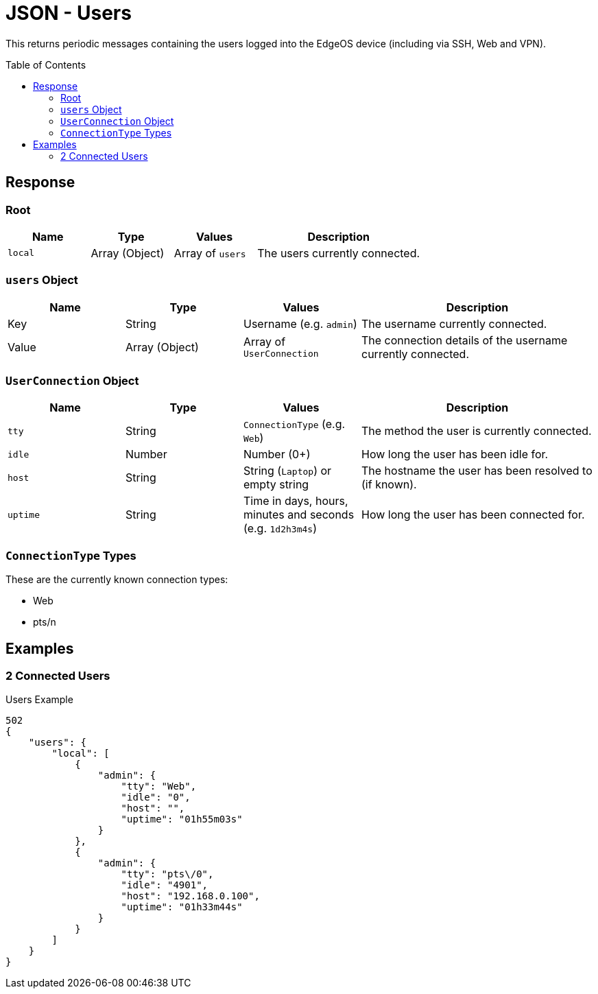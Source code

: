 = JSON - Users
:toc: preamble

This returns periodic messages containing the users logged into the EdgeOS device (including via SSH, Web and VPN).

== Response 

=== Root

[cols="1,1,1,2", options="header"] 
|===
|Name
|Type
|Values
|Description

|`local`
|Array (Object)
|Array of `users`
|The users currently connected.
|===

=== `users` Object

[cols="1,1,1,2", options="header"] 
|===
|Name
|Type
|Values
|Description

|Key
|String
|Username (e.g. `admin`)
|The username currently connected.

|Value
|Array (Object)
|Array of `UserConnection`
|The connection details of the username currently connected.
|===

=== `UserConnection` Object

[cols="1,1,1,2", options="header"] 
|===
|Name
|Type
|Values
|Description

|`tty`
|String
|`ConnectionType` (e.g. `Web`)
|The method the user is currently connected.

|`idle`
|Number
|Number (0+)
|How long the user has been idle for.

|`host`
|String
|String (`Laptop`) or empty string
|The hostname the user has been resolved to (if known).

|`uptime`
|String
|Time in days, hours, minutes and seconds (e.g. `1d2h3m4s`)
|How long the user has been connected for.
|===

=== `ConnectionType` Types

These are the currently known connection types:

* Web
* pts/n

== Examples

=== 2 Connected Users
.Users Example
[source,json]
----
502
{
    "users": {
        "local": [
            {
                "admin": {
                    "tty": "Web",
                    "idle": "0",
                    "host": "",
                    "uptime": "01h55m03s"
                }
            },
            {
                "admin": {
                    "tty": "pts\/0",
                    "idle": "4901",
                    "host": "192.168.0.100",
                    "uptime": "01h33m44s"
                }
            }
        ]
    }
}

----
